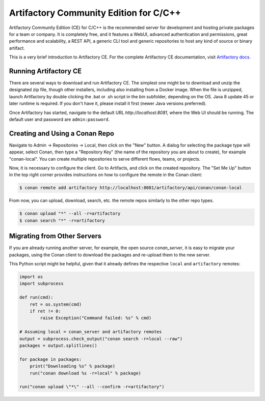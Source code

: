 .. _artifactory_ce:

Artifactory Community Edition for C/C++
=======================================

Artifactory Community Edition (CE) for C/C++ is the recommended server for development and hosting private
packages for a team or company. It is completely free, and it features a WebUI, advanced authentication and permissions, great performance
and scalability, a REST API, a generic CLI tool and generic repositories to host any kind of source or binary
artifact.

This is a very brief introduction to Artifactory CE. For the complete Artifactory CE documentation,
visit `Artifactory docs <https://www.jfrog.com/confluence/>`_.

Running Artifactory CE
----------------------

There are several ways to download and run Artifactory CE. The simplest one might be to download and unzip the
designated zip file, though other installers, including also installing from a Docker image.
When the file is unzipped, launch Artifactory by double clicking the .bat or .sh script in the *bin*
subfolder, depending on the OS.
Java 8 update 45 or later runtime is required. If you don't have it, please install it first
(newer Java versions preferred).

.. image:: ../images/conan-artifactory_ce.png

Once Artifactory has started, navigate to the default URL `http://localhost:8081`, where the Web UI should be running.
The default user and password are ``admin:password``.

Creating and Using a Conan Repo
-------------------------------

Navigate to Admin -> Repositories -> Local, then click on the "New" button. A dialog for selecting the package
type will appear, select Conan, then type a "Repository Key" (the name of the repository you are about to create),
for example "conan-local". You can create multiple repositories to serve different flows, teams, or projects.

Now, it is necessary to configure the client. Go to Artifacts, and click on the created repository. The "Set Me Up"
button in the top right corner provides instructions on how to configure the remote in the Conan client:

.. code-block:: bash

    $ conan remote add artifactory http://localhost:8081/artifactory/api/conan/conan-local


From now, you can upload, download, search, etc. the remote repos similarly to the other repo types.

.. code-block:: bash

    $ conan upload "*" --all -r=artifactory
    $ conan search "*" -r=artifactory

Migrating from Other Servers
----------------------------

If you are already running another server, for example, the open source *conan_server*, it is easy to migrate
your packages, using the Conan client to download the packages and re-upload them to the new server.

This Python script might be helpful, given that it already defines the respective ``local`` and ``artifactory`` remotes:


.. code-block:: python

    import os
    import subprocess

    def run(cmd):
        ret = os.system(cmd)
        if ret != 0:
            raise Exception("Command failed: %s" % cmd)

    # Assuming local = conan_server and artifactory remotes
    output = subprocess.check_output("conan search -r=local --raw")
    packages = output.splitlines()

    for package in packages:
        print("Downloading %s" % package)
        run("conan download %s -r=local" % package)

    run("conan upload \"*\" --all --confirm -r=artifactory")
